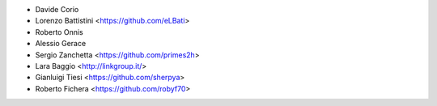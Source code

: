 * Davide Corio
* Lorenzo Battistini <https://github.com/eLBati>
* Roberto Onnis
* Alessio Gerace
* Sergio Zanchetta <https://github.com/primes2h>
* Lara Baggio <http://linkgroup.it/>
* Gianluigi Tiesi <https://github.com/sherpya>
* Roberto Fichera <https://github.com/robyf70>
